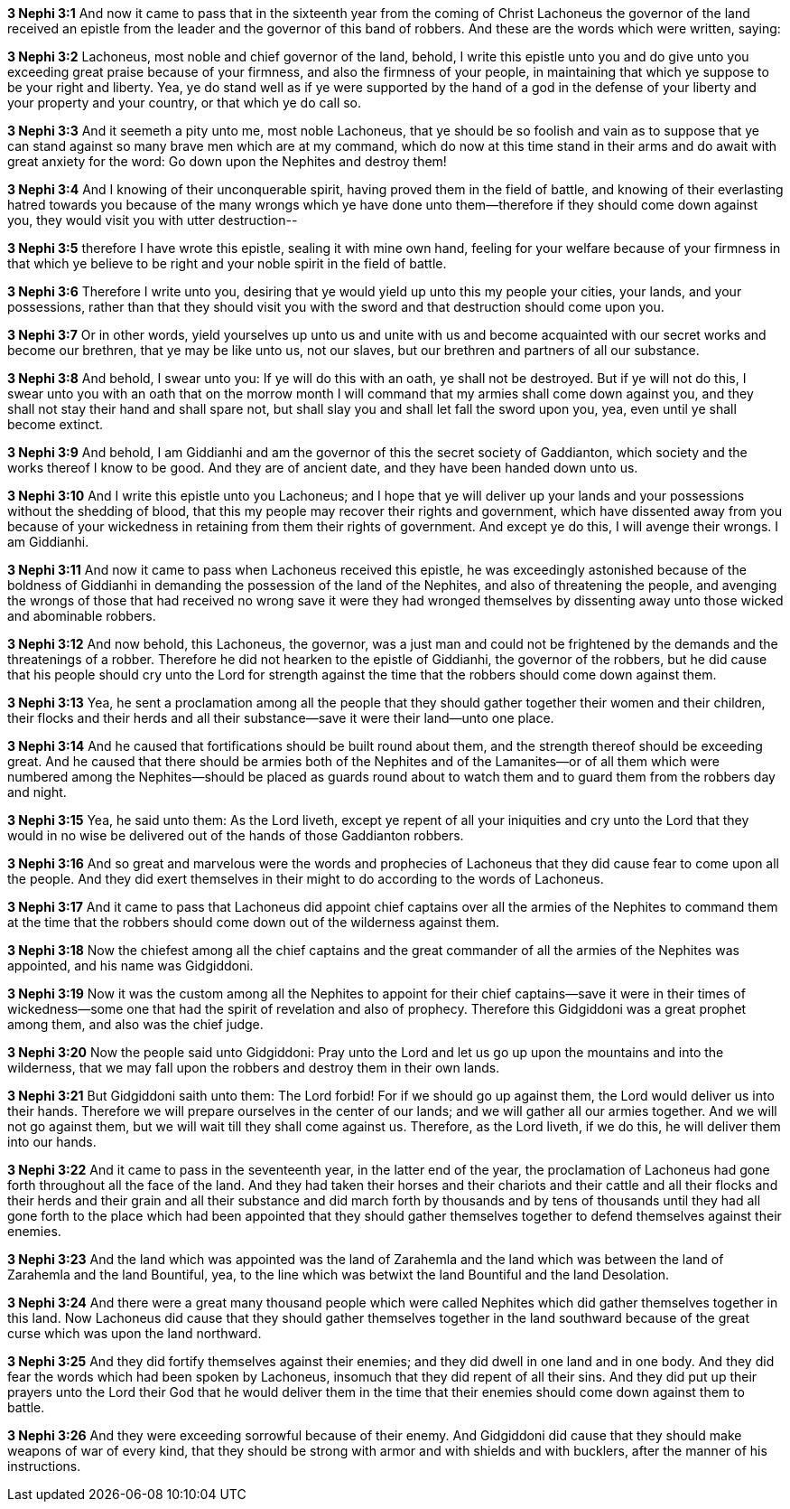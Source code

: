 *3 Nephi 3:1* And now it came to pass that in the sixteenth year from the coming of Christ Lachoneus the governor of the land received an epistle from the leader and the governor of this band of robbers. And these are the words which were written, saying:

*3 Nephi 3:2* Lachoneus, most noble and chief governor of the land, behold, I write this epistle unto you and do give unto you exceeding great praise because of your firmness, and also the firmness of your people, in maintaining that which ye suppose to be your right and liberty. Yea, ye do stand well as if ye were supported by the hand of a god in the defense of your liberty and your property and your country, or that which ye do call so.

*3 Nephi 3:3* And it seemeth a pity unto me, most noble Lachoneus, that ye should be so foolish and vain as to suppose that ye can stand against so many brave men which are at my command, which do now at this time stand in their arms and do await with great anxiety for the word: Go down upon the Nephites and destroy them!

*3 Nephi 3:4* And I knowing of their unconquerable spirit, having proved them in the field of battle, and knowing of their everlasting hatred towards you because of the many wrongs which ye have done unto them--therefore if they should come down against you, they would visit you with utter destruction--

*3 Nephi 3:5* therefore I have wrote this epistle, sealing it with mine own hand, feeling for your welfare because of your firmness in that which ye believe to be right and your noble spirit in the field of battle.

*3 Nephi 3:6* Therefore I write unto you, desiring that ye would yield up unto this my people your cities, your lands, and your possessions, rather than that they should visit you with the sword and that destruction should come upon you.

*3 Nephi 3:7* Or in other words, yield yourselves up unto us and unite with us and become acquainted with our secret works and become our brethren, that ye may be like unto us, not our slaves, but our brethren and partners of all our substance.

*3 Nephi 3:8* And behold, I swear unto you: If ye will do this with an oath, ye shall not be destroyed. But if ye will not do this, I swear unto you with an oath that on the morrow month I will command that my armies shall come down against you, and they shall not stay their hand and shall spare not, but shall slay you and shall let fall the sword upon you, yea, even until ye shall become extinct.

*3 Nephi 3:9* And behold, I am Giddianhi and am the governor of this the secret society of Gaddianton, which society and the works thereof I know to be good. And they are of ancient date, and they have been handed down unto us.

*3 Nephi 3:10* And I write this epistle unto you Lachoneus; and I hope that ye will deliver up your lands and your possessions without the shedding of blood, that this my people may recover their rights and government, which have dissented away from you because of your wickedness in retaining from them their rights of government. And except ye do this, I will avenge their wrongs. I am Giddianhi.

*3 Nephi 3:11* And now it came to pass when Lachoneus received this epistle, he was exceedingly astonished because of the boldness of Giddianhi in demanding the possession of the land of the Nephites, and also of threatening the people, and avenging the wrongs of those that had received no wrong save it were they had wronged themselves by dissenting away unto those wicked and abominable robbers.

*3 Nephi 3:12* And now behold, this Lachoneus, the governor, was a just man and could not be frightened by the demands and the threatenings of a robber. Therefore he did not hearken to the epistle of Giddianhi, the governor of the robbers, but he did cause that his people should cry unto the Lord for strength against the time that the robbers should come down against them.

*3 Nephi 3:13* Yea, he sent a proclamation among all the people that they should gather together their women and their children, their flocks and their herds and all their substance--save it were their land--unto one place.

*3 Nephi 3:14* And he caused that fortifications should be built round about them, and the strength thereof should be exceeding great. And he caused that there should be armies both of the Nephites and of the Lamanites--or of all them which were numbered among the Nephites--should be placed as guards round about to watch them and to guard them from the robbers day and night.

*3 Nephi 3:15* Yea, he said unto them: As the Lord liveth, except ye repent of all your iniquities and cry unto the Lord that they would in no wise be delivered out of the hands of those Gaddianton robbers.

*3 Nephi 3:16* And so great and marvelous were the words and prophecies of Lachoneus that they did cause fear to come upon all the people. And they did exert themselves in their might to do according to the words of Lachoneus.

*3 Nephi 3:17* And it came to pass that Lachoneus did appoint chief captains over all the armies of the Nephites to command them at the time that the robbers should come down out of the wilderness against them.

*3 Nephi 3:18* Now the chiefest among all the chief captains and the great commander of all the armies of the Nephites was appointed, and his name was Gidgiddoni.

*3 Nephi 3:19* Now it was the custom among all the Nephites to appoint for their chief captains--save it were in their times of wickedness--some one that had the spirit of revelation and also of prophecy. Therefore this Gidgiddoni was a great prophet among them, and also was the chief judge.

*3 Nephi 3:20* Now the people said unto Gidgiddoni: Pray unto the Lord and let us go up upon the mountains and into the wilderness, that we may fall upon the robbers and destroy them in their own lands.

*3 Nephi 3:21* But Gidgiddoni saith unto them: The Lord forbid! For if we should go up against them, the Lord would deliver us into their hands. Therefore we will prepare ourselves in the center of our lands; and we will gather all our armies together. And we will not go against them, but we will wait till they shall come against us. Therefore, as the Lord liveth, if we do this, he will deliver them into our hands.

*3 Nephi 3:22* And it came to pass in the seventeenth year, in the latter end of the year, the proclamation of Lachoneus had gone forth throughout all the face of the land. And they had taken their horses and their chariots and their cattle and all their flocks and their herds and their grain and all their substance and did march forth by thousands and by tens of thousands until they had all gone forth to the place which had been appointed that they should gather themselves together to defend themselves against their enemies.

*3 Nephi 3:23* And the land which was appointed was the land of Zarahemla and the land which was between the land of Zarahemla and the land Bountiful, yea, to the line which was betwixt the land Bountiful and the land Desolation.

*3 Nephi 3:24* And there were a great many thousand people which were called Nephites which did gather themselves together in this land. Now Lachoneus did cause that they should gather themselves together in the land southward because of the great curse which was upon the land northward.

*3 Nephi 3:25* And they did fortify themselves against their enemies; and they did dwell in one land and in one body. And they did fear the words which had been spoken by Lachoneus, insomuch that they did repent of all their sins. And they did put up their prayers unto the Lord their God that he would deliver them in the time that their enemies should come down against them to battle.

*3 Nephi 3:26* And they were exceeding sorrowful because of their enemy. And Gidgiddoni did cause that they should make weapons of war of every kind, that they should be strong with armor and with shields and with bucklers, after the manner of his instructions.

